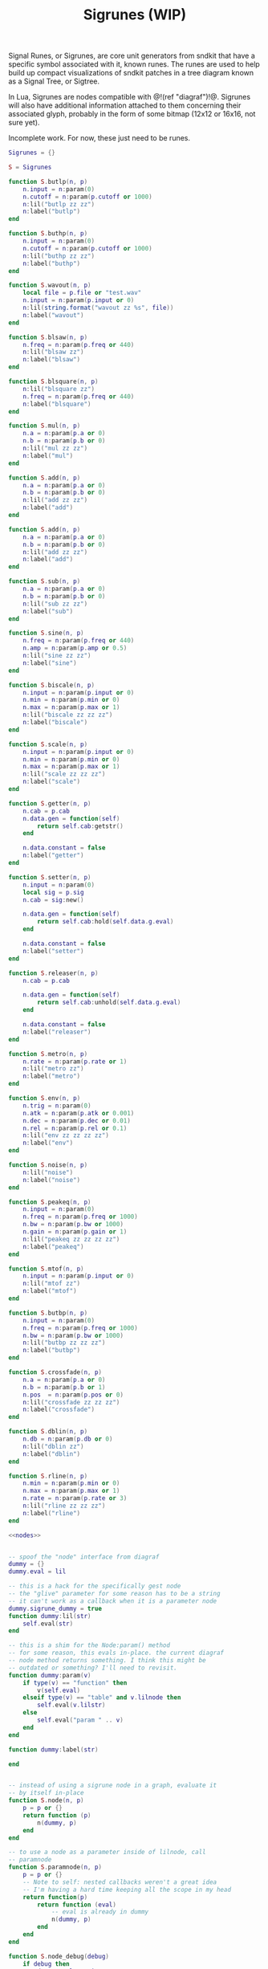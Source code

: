 #+TITLE: Sigrunes (WIP)
Signal Runes, or Sigrunes, are core unit generators from
sndkit that have a specific symbol associated with it,
known runes. The runes are used to help build up
compact visualizations of sndkit patches in a tree diagram
known as a Signal Tree, or Sigtree.

In Lua, Sigrunes are nodes compatible with @!(ref "diagraf")!@.
Sigrunes will also have additional information attached
to them concerning their associated glyph, probably
in the form of some bitmap (12x12 or 16x16, not sure yet).

Incomplete work. For now, these just need to be runes.

#+NAME: sigrunes.lua
#+BEGIN_SRC lua :tangle sigrunes/sigrunes.lua
Sigrunes = {}

S = Sigrunes

function S.butlp(n, p)
    n.input = n:param(0)
    n.cutoff = n:param(p.cutoff or 1000)
    n:lil("butlp zz zz")
    n:label("butlp")
end

function S.buthp(n, p)
    n.input = n:param(0)
    n.cutoff = n:param(p.cutoff or 1000)
    n:lil("buthp zz zz")
    n:label("buthp")
end

function S.wavout(n, p)
    local file = p.file or "test.wav"
    n.input = n:param(p.input or 0)
    n:lil(string.format("wavout zz %s", file))
    n:label("wavout")
end

function S.blsaw(n, p)
    n.freq = n:param(p.freq or 440)
    n:lil("blsaw zz")
    n:label("blsaw")
end

function S.blsquare(n, p)
    n:lil("blsquare zz")
    n.freq = n:param(p.freq or 440)
    n:label("blsquare")
end

function S.mul(n, p)
    n.a = n:param(p.a or 0)
    n.b = n:param(p.b or 0)
    n:lil("mul zz zz")
    n:label("mul")
end

function S.add(n, p)
    n.a = n:param(p.a or 0)
    n.b = n:param(p.b or 0)
    n:lil("add zz zz")
    n:label("add")
end

function S.add(n, p)
    n.a = n:param(p.a or 0)
    n.b = n:param(p.b or 0)
    n:lil("add zz zz")
    n:label("add")
end

function S.sub(n, p)
    n.a = n:param(p.a or 0)
    n.b = n:param(p.b or 0)
    n:lil("sub zz zz")
    n:label("sub")
end

function S.sine(n, p)
    n.freq = n:param(p.freq or 440)
    n.amp = n:param(p.amp or 0.5)
    n:lil("sine zz zz")
    n:label("sine")
end

function S.biscale(n, p)
    n.input = n:param(p.input or 0)
    n.min = n:param(p.min or 0)
    n.max = n:param(p.max or 1)
    n:lil("biscale zz zz zz")
    n:label("biscale")
end

function S.scale(n, p)
    n.input = n:param(p.input or 0)
    n.min = n:param(p.min or 0)
    n.max = n:param(p.max or 1)
    n:lil("scale zz zz zz")
    n:label("scale")
end

function S.getter(n, p)
    n.cab = p.cab
    n.data.gen = function(self)
        return self.cab:getstr()
    end

    n.data.constant = false
    n:label("getter")
end

function S.setter(n, p)
    n.input = n:param(0)
    local sig = p.sig
    n.cab = sig:new()

    n.data.gen = function(self)
        return self.cab:hold(self.data.g.eval)
    end

    n.data.constant = false
    n:label("setter")
end

function S.releaser(n, p)
    n.cab = p.cab

    n.data.gen = function(self)
        return self.cab:unhold(self.data.g.eval)
    end

    n.data.constant = false
    n:label("releaser")
end

function S.metro(n, p)
    n.rate = n:param(p.rate or 1)
    n:lil("metro zz")
    n:label("metro")
end

function S.env(n, p)
    n.trig = n:param(0)
    n.atk = n:param(p.atk or 0.001)
    n.dec = n:param(p.dec or 0.01)
    n.rel = n:param(p.rel or 0.1)
    n:lil("env zz zz zz zz")
    n:label("env")
end

function S.noise(n, p)
    n:lil("noise")
    n:label("noise")
end

function S.peakeq(n, p)
    n.input = n:param(0)
    n.freq = n:param(p.freq or 1000)
    n.bw = n:param(p.bw or 1000)
    n.gain = n:param(p.gain or 1)
    n:lil("peakeq zz zz zz zz")
    n:label("peakeq")
end

function S.mtof(n, p)
    n.input = n:param(p.input or 0)
    n:lil("mtof zz")
    n:label("mtof")
end

function S.butbp(n, p)
    n.input = n:param(0)
    n.freq = n:param(p.freq or 1000)
    n.bw = n:param(p.bw or 1000)
    n:lil("butbp zz zz zz")
    n:label("butbp")
end

function S.crossfade(n, p)
    n.a = n:param(p.a or 0)
    n.b = n:param(p.b or 1)
    n.pos  = n:param(p.pos or 0)
    n:lil("crossfade zz zz zz")
    n:label("crossfade")
end

function S.dblin(n, p)
    n.db = n:param(p.db or 0)
    n:lil("dblin zz")
    n:label("dblin")
end

function S.rline(n, p)
    n.min = n:param(p.min or 0)
    n.max = n:param(p.max or 1)
    n.rate = n:param(p.rate or 3)
    n:lil("rline zz zz zz")
    n:label("rline")
end

<<nodes>>


-- spoof the "node" interface from diagraf
dummy = {}
dummy.eval = lil

-- this is a hack for the specifically gest node
-- the "glive" parameter for some reason has to be a string
-- it can't work as a callback when it is a parameter node
dummy.sigrune_dummy = true
function dummy:lil(str)
    self.eval(str)
end

-- this is a shim for the Node:param() method
-- for some reason, this evals in-place. the current diagraf
-- node method returns something. I think this might be
-- outdated or something? I'll need to revisit.
function dummy:param(v)
    if type(v) == "function" then
        v(self.eval)
    elseif type(v) == "table" and v.lilnode then
		self.eval(v.lilstr)
    else
        self.eval("param " .. v)
    end
end

function dummy:label(str)

end


-- instead of using a sigrune node in a graph, evaluate it
-- by itself in-place
function S.node(n, p)
    p = p or {}
    return function (p)
        n(dummy, p)
    end
end

-- to use a node as a parameter inside of lilnode, call
-- paramnode
function S.paramnode(n, p)
    p = p or {}
    -- Note to self: nested callbacks weren't a great idea
    -- I'm having a hard time keeping all the scope in my head
    return function(p)
        return function (eval)
            -- eval is already in dummy
            n(dummy, p)
        end
    end
end

function S.node_debug(debug)
    if debug then
        dummy.eval = print
    else
        dummy.eval = lil
    end
end

return Sigrunes
#+END_SRC

#+NAME: nodes
#+BEGIN_SRC lua
function S.phasor(n, p)
    n.rate = n:param(p.rate or 0)
    n.iphs = p.iphs or 0
    n:lil(string.format("phasor zz %g", n.iphs))
    n:label("phasor")
end
#+END_SRC

TODO: gesture nodes might not be needed anymore...
use gest module instead

#+NAME: nodes
#+BEGIN_SRC lua
function gestvmnode(glive, membuf, program, conductor)
    return string.format(
        "%s; [gmemsym [grab %s] %s]; %s; gestvmnode zz zz zz",
        glive, membuf, program, conductor)

end
function S.gesture(n, p)
	local glive = p.glive or "[glget [grab glive]]"
	local mem = p.mem or "mem"
	local name = p.name or "gst"

	program = 
		string.format("[gmemsym [grab %s] %s]", mem, name)
	n.glive = n:param(glive)
    n.conductor = n:param(p.conductor or 0)
    n:lil("gestvmnode zz " .. program .. " zz")
    n:label("gesture: " .. name)
end
#+END_SRC

#+NAME: nodes
#+BEGIN_SRC lua
function S.fmpair(n, p)
    n.tab = n:param(p.tab)
    n.freq = n:param(p.freq or 440)
    n.car = n:param(p.car or 1)
    n.mod = n:param(p.mod or 1)
    n.mi = n:param(p.mi or 1)
    n.fdbk = n:param(p.fdbk or 0)
    n:lil("fmpair zz zz zz zz zz zz")
    n:label("fmpair")
end
#+END_SRC

#+NAME: nodes
#+BEGIN_SRC lua
function S.envar(n, p)
    n.gate = n:param(p.gate or 0)
    n.atk = n:param(p.atk or 0.1)
    n.rel = n:param(p.rel or 0.1)
    n:lil("envar zz zz zz")
    n:label("envar")
end
#+END_SRC

#+NAME: nodes
#+BEGIN_SRC lua
function S.osc(n, p)
    n.tab = n:param(p.tab)
    n.iphs = p.iphs or 0
    n.freq = n:param(p.freq or 440)
    n.amp = n:param(p.amp or 0.5)
    n:lil(string.format("osc zz zz zz %g", n.iphs))
    n:label("osc")
end
#+END_SRC

#+NAME: nodes
#+BEGIN_SRC lua
function S.tgate(n, p)
    n.trig = n:param(p.trig or 0)
    n.dur = n:param(p.dur or 0.5)
    n:lil("tgate zz zz")
    n:label("tgate")
end
#+END_SRC

#+NAME: nodes
#+BEGIN_SRC lua
function S.gtick(n, p)
    n.gate = n:param(p.gate or 0)
    n:lil("gtick zz")
    n:label("gtick")
end
#+END_SRC

#+NAME: nodes
#+BEGIN_SRC lua
function S.smoother(n, p)
    n.input = n:param(p.input or 0)
    n.smooth = n:param(p.smooth or 0)
    n:lil("smoother zz zz")
    n:label("smoother")
end
#+END_SRC
